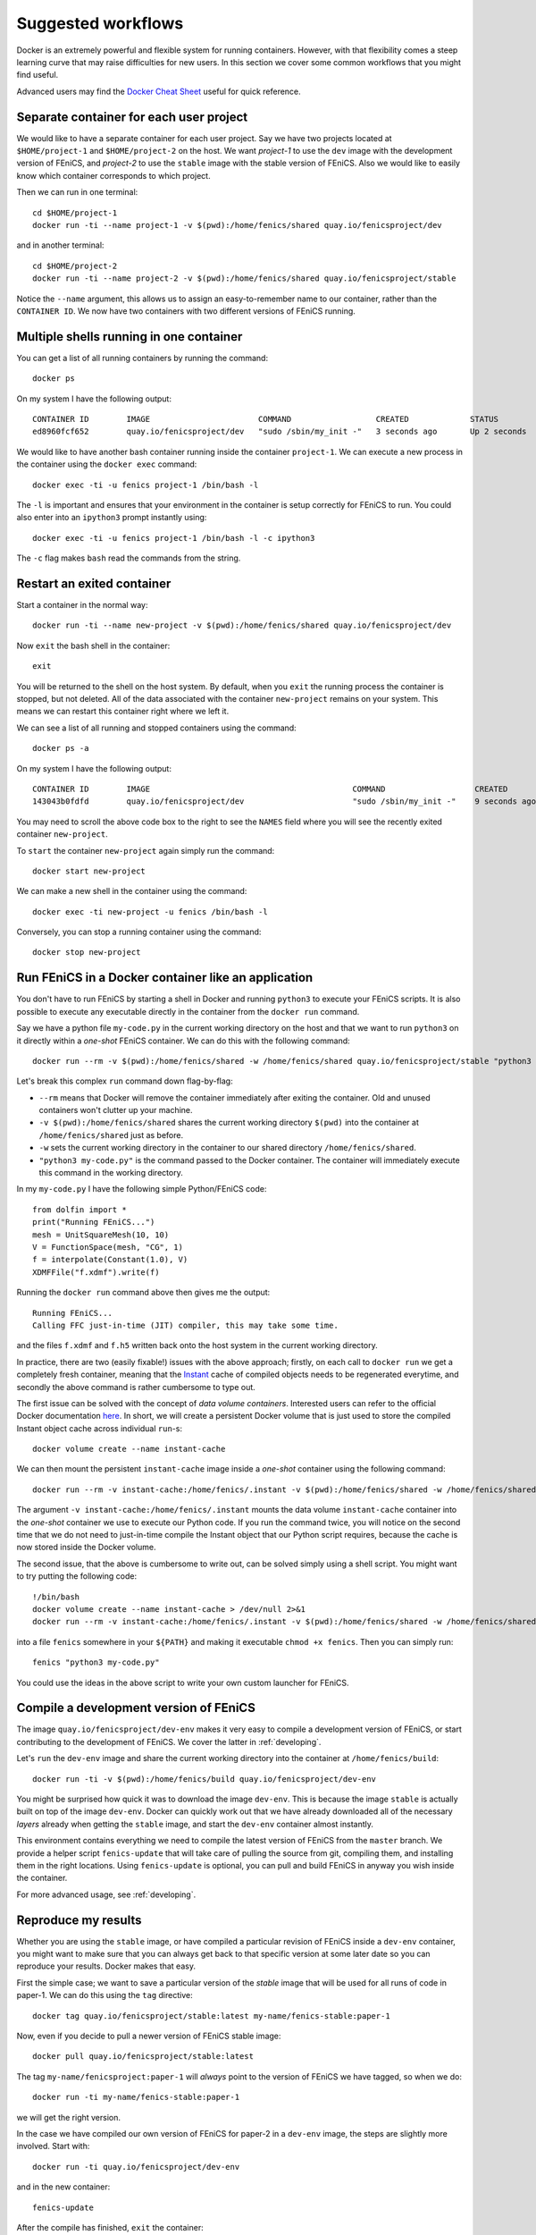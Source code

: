 .. Documentation for suggested work flows using Docker

.. _workflows:

Suggested workflows
===================

Docker is an extremely powerful and flexible system for running
containers.  However, with that flexibility comes a steep learning
curve that may raise difficulties for new users. In this section we
cover some common workflows that you might find useful.

Advanced users may find the `Docker Cheat Sheet
<https://github.com/wsargent/docker-cheat-sheet>`_ useful for quick
reference.


.. _seperate-container:

Separate container for each user project
----------------------------------------

We would like to have a separate container for each user project.  Say
we have two projects located at ``$HOME/project-1`` and
``$HOME/project-2`` on the host. We want `project-1` to use the
``dev`` image with the development version of FEniCS, and `project-2`
to use the ``stable`` image with the stable version of FEniCS. Also we
would like to easily know which container corresponds to which
project.

Then we can run in one terminal::

    cd $HOME/project-1
    docker run -ti --name project-1 -v $(pwd):/home/fenics/shared quay.io/fenicsproject/dev

and in another terminal::

    cd $HOME/project-2
    docker run -ti --name project-2 -v $(pwd):/home/fenics/shared quay.io/fenicsproject/stable

Notice the ``--name`` argument, this allows us to assign an
easy-to-remember name to our container, rather than the ``CONTAINER
ID``. We now have two containers with two different versions of FEniCS
running.


Multiple shells running in one container
----------------------------------------

You can get a list of all running containers by running the command::

    docker ps

On my system I have the following output::

    CONTAINER ID        IMAGE                       COMMAND                  CREATED             STATUS              PORTS               NAMES
    ed8960fcf652        quay.io/fenicsproject/dev   "sudo /sbin/my_init -"   3 seconds ago       Up 2 seconds                            project-1

We would like to have another bash container running inside the
container ``project-1``. We can execute a new process in the container
using the ``docker exec`` command::

    docker exec -ti -u fenics project-1 /bin/bash -l

The ``-l`` is important and ensures that your environment in the
container is setup correctly for FEniCS to run. You could also enter
into an ``ipython3`` prompt instantly using::

    docker exec -ti -u fenics project-1 /bin/bash -l -c ipython3

The ``-c`` flag makes ``bash`` read the commands from the string.


.. _exited-container:

Restart an exited container
---------------------------

Start a container in the normal way::

    docker run -ti --name new-project -v $(pwd):/home/fenics/shared quay.io/fenicsproject/dev

Now ``exit`` the bash shell in the container::

    exit

You will be returned to the shell on the host system. By default, when
you ``exit`` the running process the container is stopped, but not
deleted. All of the data associated with the container ``new-project``
remains on your system.  This means we can restart this container
right where we left it.

We can see a list of all running and stopped containers using the
command::

    docker ps -a

On my system I have the following output::

    CONTAINER ID        IMAGE                                           COMMAND                   CREATED             STATUS                         PORTS               NAMES
    143043b0fdfd        quay.io/fenicsproject/dev                       "sudo /sbin/my_init -"    9 seconds ago       Exited (0) 1 seconds ago                           new-project

You may need to scroll the above code box to the right to see the
``NAMES`` field where you will see the recently exited container
``new-project``.

To ``start`` the container ``new-project`` again simply run the
command::

    docker start new-project

We can make a new shell in the container using the command::

    docker exec -ti new-project -u fenics /bin/bash -l

Conversely, you can stop a running container using the command::

    docker stop new-project


Run FEniCS in a Docker container like an application
----------------------------------------------------

You don't have to run FEniCS by starting a shell in Docker and running
``python3`` to execute your FEniCS scripts. It is also possible to
execute any executable directly in the container from the ``docker
run`` command.

Say we have a python file ``my-code.py`` in the current working
directory on the host and that we want to run ``python3`` on it
directly within a `one-shot` FEniCS container. We can do this with the
following command::

    docker run --rm -v $(pwd):/home/fenics/shared -w /home/fenics/shared quay.io/fenicsproject/stable "python3 my-code.py"

Let's break this complex ``run`` command down flag-by-flag:

* ``--rm`` means that Docker will remove the container immediately
  after exiting the container. Old and unused containers won't clutter
  up your machine.
* ``-v $(pwd):/home/fenics/shared`` shares the current working
  directory ``$(pwd)`` into the container at ``/home/fenics/shared``
  just as before.
* ``-w`` sets the current working directory in the container to our
  shared directory ``/home/fenics/shared``.
* ``"python3 my-code.py"`` is the command passed to the Docker
  container. The container will immediately execute this command in
  the working directory.

In my ``my-code.py`` I have the following simple Python/FEniCS code::

    from dolfin import *
    print("Running FEniCS...")
    mesh = UnitSquareMesh(10, 10)
    V = FunctionSpace(mesh, "CG", 1)
    f = interpolate(Constant(1.0), V)
    XDMFFile("f.xdmf").write(f)

Running the ``docker run`` command above then gives me the output::

    Running FEniCS...
    Calling FFC just-in-time (JIT) compiler, this may take some time.

and the files ``f.xdmf`` and ``f.h5`` written back onto the host
system in the current working directory.

In practice, there are two (easily fixable!) issues with the above
approach; firstly, on each call to ``docker run`` we get a completely
fresh container, meaning that the `Instant
<https://www.bitbucket.org/fenicsproject/instant>`_ cache of compiled
objects needs to be regenerated everytime, and secondly the above
command is rather cumbersome to type out.

The first issue can be solved with the concept of `data volume
containers`.  Interested users can refer to the official Docker
documentation `here
<https://docs.docker.com/engine/userguide/containers/dockervolumes/>`__. In
short, we will create a persistent Docker volume that is just used to
store the compiled Instant object cache across individual ``run``-s::

    docker volume create --name instant-cache

We can then mount the persistent ``instant-cache`` image inside a `one-shot`
container using the following command::

    docker run --rm -v instant-cache:/home/fenics/.instant -v $(pwd):/home/fenics/shared -w /home/fenics/shared quay.io/fenicsproject/stable "python3 my-code.py"

The argument ``-v instant-cache:/home/fenics/.instant`` mounts the
data volume ``instant-cache`` container into the `one-shot` container
we use to execute our Python code. If you run the command twice, you
will notice on the second time that we do not need to just-in-time
compile the Instant object that our Python script requires, because
the cache is now stored inside the Docker volume.

The second issue, that the above is cumbersome to write out, can be
solved simply using a shell script. You might want to try putting the
following code::

    !/bin/bash
    docker volume create --name instant-cache > /dev/null 2>&1
    docker run --rm -v instant-cache:/home/fenics/.instant -v $(pwd):/home/fenics/shared -w /home/fenics/shared quay.io/fenicsproject/stable "$@"

into a file ``fenics`` somewhere in your ``${PATH}`` and making it
executable ``chmod +x fenics``. Then you can simply run::

    fenics "python3 my-code.py"

You could use the ideas in the above script to write your own custom
launcher for FEniCS.


Compile a development version of FEniCS
---------------------------------------

The image ``quay.io/fenicsproject/dev-env`` makes it very easy to
compile a development version of FEniCS, or start contributing to the
development of FEniCS. We cover the latter in :ref:`developing`.

Let's ``run`` the ``dev-env`` image and share the current working
directory into the container at ``/home/fenics/build``::

    docker run -ti -v $(pwd):/home/fenics/build quay.io/fenicsproject/dev-env

You might be surprised how quick it was to download the image
``dev-env``.  This is because the image ``stable`` is actually built
on top of the image ``dev-env``. Docker can quickly work out that we
have already downloaded all of the necessary `layers` already when
getting the ``stable`` image, and start the ``dev-env`` container
almost instantly.

This environment contains everything we need to compile the latest
version of FEniCS from the ``master`` branch. We provide a helper
script ``fenics-update`` that will take care of pulling the source
from git, compiling them, and installing them in the right
locations. Using ``fenics-update`` is optional, you can pull and build
FEniCS in anyway you wish inside the container.

For more advanced usage, see :ref:`developing`.


Reproduce my results
--------------------

Whether you are using the ``stable`` image, or have compiled a
particular revision of FEniCS inside a ``dev-env`` container, you
might want to make sure that you can always get back to that specific
version at some later date so you can reproduce your results. Docker
makes that easy.

First the simple case; we want to save a particular version of the
`stable` image that will be used for all runs of code in paper-1. We
can do this using the ``tag`` directive::

    docker tag quay.io/fenicsproject/stable:latest my-name/fenics-stable:paper-1

Now, even if you decide to pull a newer version of FEniCS stable
image::

    docker pull quay.io/fenicsproject/stable:latest

The tag ``my-name/fenicsproject:paper-1`` will *always* point to the
version of FEniCS we have tagged, so when we do::

    docker run -ti my-name/fenics-stable:paper-1

we will get the right version.

In the case we have compiled our own version of FEniCS for paper-2 in
a ``dev-env`` image, the steps are slightly more involved. Start
with::

    docker run -ti quay.io/fenicsproject/dev-env

and in the new container::

    fenics-update

After the compile has finished, ``exit`` the container::

    exit

Now, back on the host, we must ``commit`` the container. This
`freezes` the modifications to the filesystem we made when we compiled
FEniCS. Make a note from your terminal of the unique hash in the bash
prompt of the container when it was running e.g.
``fenics@88794e9fdcf5:~$`` and then run, e.g.::

    docker commit 88794

Docker will return a new hash, e.g.::

    sha256:e82475ade54e046e950a7e25c234a9d7d3e77f3ba19062729810a241a50fc8a9

which we can then tag as before::

    docker tag e824 my-name/fenics-dev:paper-2

Note that Docker can auto-complete hashes if you only provide the
first few letters, making typing less cumbersome!


Share my container with a colleague
-----------------------------------

There are two main ways of doing this. The simplest is just to
``save`` your container in a ``tar`` file and send it to your
colleague via your preferred file transfer method. First off ``exit``
your container and ``commit`` it::

    exit
    docker commit 88794

Docker will return a new hash, e.g.::

    sha256:e82475ade54e046e950a7e25c234a9d7d3e77f3ba19062729810a241a50fc8a9

Now we can ``save`` to a ``tar`` file with::

    docker save e82475 > my-fenics-environment.tar

Send the file ``my-fenics-environment.tar`` to your colleague, and she
can load it into Docker using::

    docker load < my-fenics-environment.tar

and wait for the import to finish. Your colleague can then start the
image using::

    docker run -ti e82475

Of course, your colleague can also ``tag`` the image for easy
reference in the future.

The other option is to ``push`` your image up to a cloud repository
like `Dockerhub <https://dockerhub.com>`_, or our preferred provider,
`quay.io <https://quay.io>`_. Both of these services will store images
for you and allow others to ``pull`` them, just like our images.

First get an account on `Dockerhub <https://dockerhub.com>`_ or
`quay.io <https://quay.io>`_.

In the case that you have chosen quay.io you need to login using
``docker login`` and the URL of the quay.io repository::

    docker login https://quay.io/v2/

In the case you have chosen Dockerhub, you can login without specifying
a URL as Dockerhub is the default repository::

    docker login

Then, you can push your image to the remote repository using
``docker tag`` and ``docker push``::

    docker tag e82475 quay.io/my-user/test-repo:latest
    docker push quay.io/my-user/test-repo:latest

``quay.io`` is the remote repository I want to push to, ``my-user`` is
my username on quay.io and ``test-repo`` is the name of the repository
I want to create. Dockerhub users can leave off the ``quay.io/``
prefix as Dockerhub is the default remote repository.

Once the upload is complete anyone can ``pull`` your image from the
repository::

    docker pull quay.io/my-user/test-repo

and ``run`` it::

    docker run -ti quay.io/my-user/test-repo


Create a custom image for my project
------------------------------------

We probably haven't included every Python module, every application
and every small utility that you need for your project. However, we
have done all the work of compiling and maintaing FEniCS.

You can build off of our work by learning to write your own
``Dockerfile`` that inherits ``FROM`` one of our pre-built images. We
won't go into all of the details of how to do this here, but can point
you in the right direction. For full details, take a look at the
official Docker `tutorials
<https://docs.docker.com/engine/userguide/containers/dockerimages/>`_
and `manual <https://docs.docker.com/engine/reference/builder/>`_
pages.

Let's say that we need to run ``scipy`` alongside FEniCS in Python
scripts within a container. Because our image is built to be as lean
as possible, we don't include ``scipy`` by default. However, you can
add it easily.

Begin by making an empty folder, for example ``my-docker-image/`` and
create a file called ``Dockerfile`` inside of it::

    mkdir my-docker-image
    cd my-docker-image
    touch Dockerfile

Then open up ``Dockerfile`` in your favourite text editor and add in
the following text::

    FROM quay.io/fenicsproject/stable:latest
    USER root
    RUN apt-get -qq update && \
        apt-get -y upgrade && \
        apt-get -y install python3-scipy && \
        apt-get clean && \
        rm -rf /var/lib/apt/lists/* /tmp/* /var/tmp/*
    USER root

Let's go through each directive one-by-one. The ``FROM`` directive
instructions Docker to build the new image using
``quay.io/fenicsproject/stable:latest`` image as a base. The ``USER``
directive instructions Docker to run all subsequent commands as the
user ``root`` in the container. This method is preferred to using
``sudo`` in the ``Dockerfile``. Then, we ``RUN`` a few shell commands
that update the ``apt-get`` cache and install ``scipy``. Note that we
clean up and delete the ``apt-get`` cache after using it. This reduces
the space requirements of the final image. Finally, we switch back to
the ``USER`` ``root``. The reasons for switching back to the user
``root`` are outside the scope of this tutorial.

Save ``Dockerfile`` and exit back to the terminal, and then run::

    docker build .

Docker will ``build`` the container using the instructions in the
``Dockerfile``.  After the build is complete Docker will output a
hash, e.g.::

     Successfully built 10c39a18651f

that you can ``tag`` your container for future use::

    docker tag 10c39 quay.io/my-user/my-docker-image

We can now ``run`` the container in the usual way::

    docker run -ti quay.io/my-user/my-docker-image

Now, inside the container, you should be able to use ``scipy`` and
``dolfin``::

    python3 -c "import scipy; import dolfin"

Congratulations, you've built your first Docker container!

This is just the beginning of what you can do to customise and build
on our containers. In general, if you can install it in Ubuntu, you
can install it in our container. For ideas, you can take a look at the
source code of our ``Dockerfiles`` `here
<https://bitbucket.org/fenics-project/docker>`_ and at the official
Docker `tutorials
<https://docs.docker.com/engine/userguide/containers/dockerimages/>`_
and `manual <https://docs.docker.com/engine/reference/builder/>`_
pages.


Use graphical applications on Linux hosts
-----------------------------------------

This allows X11 applications (e.g. matplotlib plot windows) to be
displayed on Linux host systems. To enable this, first run ``xhost +``
and then append ``-e DISPLAY=$DISPLAY -v
/tmp/.X11-unix:/tmp/.X11-unix`` to the Docker `run` command. For
example, you can run the stable version with::

    xhost +
    docker run -ti -e DISPLAY=$DISPLAY \
       -v /tmp/.X11-unix:/tmp/.X11-unix \
       quay.io/fenicsproject/stable

After exiting docker, execute ``xhost -`` on the host to restore X
settings.
